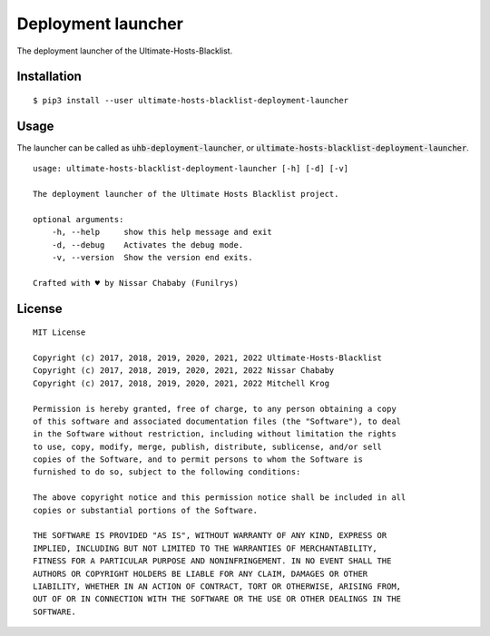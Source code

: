 Deployment launcher
===================

The deployment launcher of the Ultimate-Hosts-Blacklist.

Installation
------------

::

    $ pip3 install --user ultimate-hosts-blacklist-deployment-launcher



Usage
-----

The launcher can be called as :code:`uhb-deployment-launcher`, or :code:`ultimate-hosts-blacklist-deployment-launcher`.

::

    usage: ultimate-hosts-blacklist-deployment-launcher [-h] [-d] [-v]

    The deployment launcher of the Ultimate Hosts Blacklist project.

    optional arguments:
        -h, --help     show this help message and exit
        -d, --debug    Activates the debug mode.
        -v, --version  Show the version end exits.

    Crafted with ♥ by Nissar Chababy (Funilrys)


License
-------

::

    MIT License

    Copyright (c) 2017, 2018, 2019, 2020, 2021, 2022 Ultimate-Hosts-Blacklist
    Copyright (c) 2017, 2018, 2019, 2020, 2021, 2022 Nissar Chababy
    Copyright (c) 2017, 2018, 2019, 2020, 2021, 2022 Mitchell Krog

    Permission is hereby granted, free of charge, to any person obtaining a copy
    of this software and associated documentation files (the "Software"), to deal
    in the Software without restriction, including without limitation the rights
    to use, copy, modify, merge, publish, distribute, sublicense, and/or sell
    copies of the Software, and to permit persons to whom the Software is
    furnished to do so, subject to the following conditions:

    The above copyright notice and this permission notice shall be included in all
    copies or substantial portions of the Software.

    THE SOFTWARE IS PROVIDED "AS IS", WITHOUT WARRANTY OF ANY KIND, EXPRESS OR
    IMPLIED, INCLUDING BUT NOT LIMITED TO THE WARRANTIES OF MERCHANTABILITY,
    FITNESS FOR A PARTICULAR PURPOSE AND NONINFRINGEMENT. IN NO EVENT SHALL THE
    AUTHORS OR COPYRIGHT HOLDERS BE LIABLE FOR ANY CLAIM, DAMAGES OR OTHER
    LIABILITY, WHETHER IN AN ACTION OF CONTRACT, TORT OR OTHERWISE, ARISING FROM,
    OUT OF OR IN CONNECTION WITH THE SOFTWARE OR THE USE OR OTHER DEALINGS IN THE
    SOFTWARE.